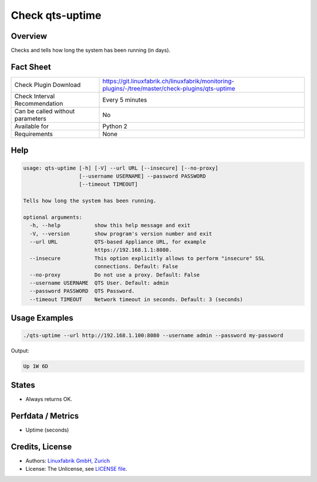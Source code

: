Check qts-uptime
================

Overview
--------

Checks and tells how long the system has been running (in days).


Fact Sheet
----------

.. csv-table::
    :widths: 30, 70
    
    "Check Plugin Download",                "https://git.linuxfabrik.ch/linuxfabrik/monitoring-plugins/-/tree/master/check-plugins/qts-uptime"
    "Check Interval Recommendation",        "Every 5 minutes"
    "Can be called without parameters",     "No"
    "Available for",                        "Python 2"
    "Requirements",                         "None"


Help
----

.. code-block:: text

    usage: qts-uptime [-h] [-V] --url URL [--insecure] [--no-proxy]
                      [--username USERNAME] --password PASSWORD
                      [--timeout TIMEOUT]

    Tells how long the system has been running.

    optional arguments:
      -h, --help           show this help message and exit
      -V, --version        show program's version number and exit
      --url URL            QTS-based Appliance URL, for example
                           https://192.168.1.1:8080.
      --insecure           This option explicitly allows to perform "insecure" SSL
                           connections. Default: False
      --no-proxy           Do not use a proxy. Default: False
      --username USERNAME  QTS User. Default: admin
      --password PASSWORD  QTS Password.
      --timeout TIMEOUT    Network timeout in seconds. Default: 3 (seconds)


Usage Examples
--------------

.. code-block:: bash

    ./qts-uptime --url http://192.168.1.100:8080 --username admin --password my-password
    
Output:

.. code-block:: text

    Up 1W 6D


States
------

* Always returns OK.


Perfdata / Metrics
------------------

* Uptime (seconds)


Credits, License
----------------

* Authors: `Linuxfabrik GmbH, Zurich <https://www.linuxfabrik.ch>`_
* License: The Unlicense, see `LICENSE file <https://git.linuxfabrik.ch/linuxfabrik/monitoring-plugins/-/blob/master/LICENSE>`_.
